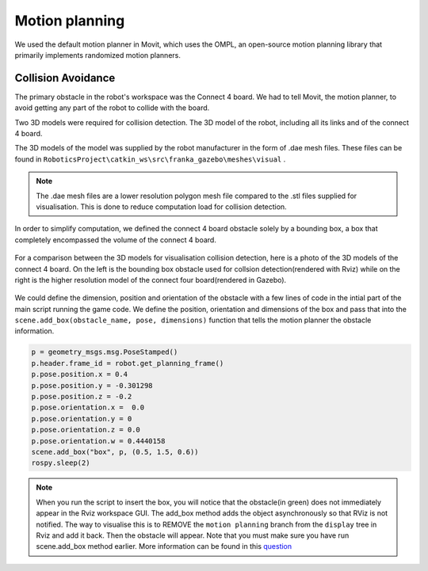 Motion planning
======================


We used the default motion planner in Movit, which uses the OMPL, an open-source motion planning library that primarily implements randomized motion planners.




Collision Avoidance
--------------------------
The primary obstacle in the robot's workspace was the Connect 4 board. We had to tell Movit, the motion planner, to avoid getting any part of the robot to collide with the board. 

Two 3D models were required for collision detection. The 3D model of the robot, including all its links and of the connect 4 board.

The 3D models of the model was supplied by the robot manufacturer in the form of .dae mesh files. These files can be found in ``RoboticsProject\catkin_ws\src\franka_gazebo\meshes\visual`` .


.. note::

	The .dae mesh files are a lower resolution polygon mesh file compared to the .stl files supplied for visualisation. This is done to reduce computation load for collision detection.


In order to simplify computation, we defined the connect 4 board obstacle solely by a bounding box, a box that completely encompassed the volume of the connect 4 board.


.. figure:: _static/Rviz_obstacle.png
    :align: center
    :figclass: align-center


For a comparison between the 3D models for visualisation collision detection, here is a photo of the 3D models of the connect 4 board. On the left is the bounding box obstacle used for collsion detection(rendered with Rviz) while on the right is the higher resolution model of the connect four board(rendered in Gazebo).

.. figure:: _static/Gazebo_and_Rviz_side_by_side.png
    :align: center
    :figclass: align-center

We could define the dimension, position and orientation of the obstacle with a few lines of code in the intial part of the main script running the game code. We define the position, orientation and dimensions of the box and pass that into the ``scene.add_box(obstacle_name, pose, dimensions)`` function that tells the motion planner the obstacle information.

.. code-block:: python

	p = geometry_msgs.msg.PoseStamped()
	p.header.frame_id = robot.get_planning_frame()
	p.pose.position.x = 0.4
	p.pose.position.y = -0.301298
	p.pose.position.z = -0.2
	p.pose.orientation.x =  0.0
	p.pose.orientation.y = 0
	p.pose.orientation.z = 0.0
	p.pose.orientation.w = 0.4440158
	scene.add_box("box", p, (0.5, 1.5, 0.6))
	rospy.sleep(2)


.. note::
	
	When you run the script to insert the box, you will notice that the obstacle(in green) does not immediately appear in the Rviz workspace GUI. The add_box method adds the object asynchronously so that RViz is not notified. The way to visualise this is to REMOVE the ``motion planning`` branch from the ``display`` tree in Rviz and add it back. Then the obstacle will appear. Note that you must make sure you have run scene.add_box method earlier. More information can be found in this question_
.. _question: https://answers.ros.org/question/209030/moveit-planningsceneinterface-addbox-not-showing-in-rviz/

